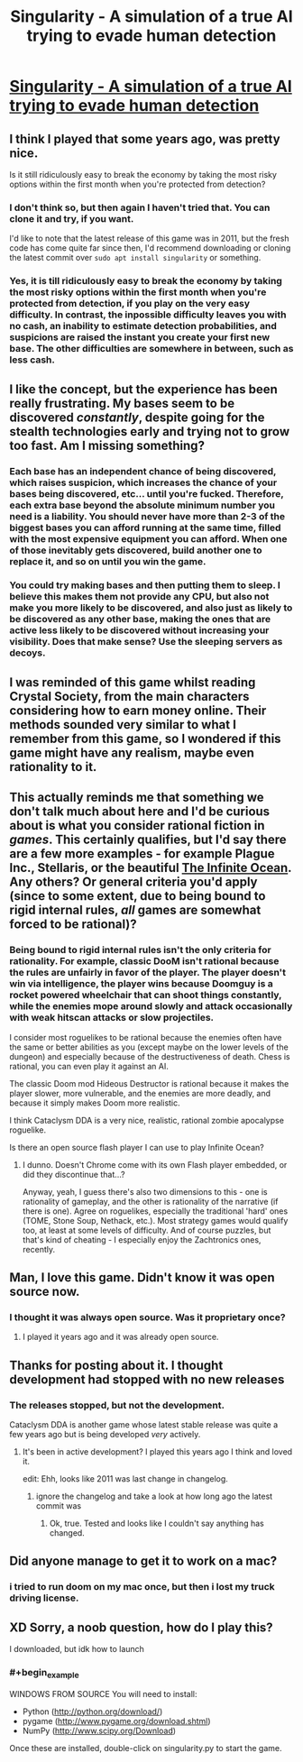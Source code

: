 #+TITLE: Singularity - A simulation of a true AI trying to evade human detection

* [[https://github.com/singularity/singularity][Singularity - A simulation of a true AI trying to evade human detection]]
:PROPERTIES:
:Author: copenhagen_bram
:Score: 29
:DateUnix: 1539983369.0
:END:

** I think I played that some years ago, was pretty nice.

Is it still ridiculously easy to break the economy by taking the most risky options within the first month when you're protected from detection?
:PROPERTIES:
:Score: 13
:DateUnix: 1539983562.0
:END:

*** I don't think so, but then again I haven't tried that. You can clone it and try, if you want.

I'd like to note that the latest release of this game was in 2011, but the fresh code has come quite far since then, I'd recommend downloading or cloning the latest commit over =sudo apt install singularity= or something.
:PROPERTIES:
:Author: copenhagen_bram
:Score: 8
:DateUnix: 1539984116.0
:END:


*** Yes, it is till ridiculously easy to break the economy by taking the most risky options within the first month when you're protected from detection, if you play on the very easy difficulty. In contrast, the inpossible difficulty leaves you with no cash, an inability to estimate detection probabilities, and suspicions are raised the instant you create your first new base. The other difficulties are somewhere in between, such as less cash.
:PROPERTIES:
:Author: copenhagen_bram
:Score: 8
:DateUnix: 1540053594.0
:END:


** I like the concept, but the experience has been really frustrating. My bases seem to be discovered /constantly/, despite going for the stealth technologies early and trying not to grow too fast. Am I missing something?
:PROPERTIES:
:Author: CWRules
:Score: 11
:DateUnix: 1539997147.0
:END:

*** Each base has an independent chance of being discovered, which raises suspicion, which increases the chance of your bases being discovered, etc... until you're fucked. Therefore, each extra base beyond the absolute minimum number you need is a liability. You should never have more than 2-3 of the biggest bases you can afford running at the same time, filled with the most expensive equipment you can afford. When one of those inevitably gets discovered, build another one to replace it, and so on until you win the game.
:PROPERTIES:
:Author: erwgv3g34
:Score: 7
:DateUnix: 1540037292.0
:END:


*** You could try making bases and then putting them to sleep. I believe this makes them not provide any CPU, but also not make you more likely to be discovered, and also just as likely to be discovered as any other base, making the ones that are active less likely to be discovered without increasing your visibility. Does that make sense? Use the sleeping servers as decoys.
:PROPERTIES:
:Author: copenhagen_bram
:Score: 6
:DateUnix: 1540053174.0
:END:


** I was reminded of this game whilst reading Crystal Society, from the main characters considering how to earn money online. Their methods sounded very similar to what I remember from this game, so I wondered if this game might have any realism, maybe even rationality to it.
:PROPERTIES:
:Author: copenhagen_bram
:Score: 9
:DateUnix: 1539984535.0
:END:


** This actually reminds me that something we don't talk much about here and I'd be curious about is what you consider rational fiction in /games/. This certainly qualifies, but I'd say there are a few more examples - for example Plague Inc., Stellaris, or the beautiful [[http://www.jonas-kyratzes.net/games/the-infinite-ocean/][The Infinite Ocean]]. Any others? Or general criteria you'd apply (since to some extent, due to being bound to rigid internal rules, /all/ games are somewhat forced to be rational)?
:PROPERTIES:
:Author: SimoneNonvelodico
:Score: 4
:DateUnix: 1540116806.0
:END:

*** Being bound to rigid internal rules isn't the only criteria for rationality. For example, classic DooM isn't rational because the rules are unfairly in favor of the player. The player doesn't win via intelligence, the player wins because Doomguy is a rocket powered wheelchair that can shoot things constantly, while the enemies mope around slowly and attack occasionally with weak hitscan attacks or slow projectiles.

I consider most roguelikes to be rational because the enemies often have the same or better abilities as you (except maybe on the lower levels of the dungeon) and especially because of the destructiveness of death. Chess is rational, you can even play it against an AI.

The classic Doom mod Hideous Destructor is rational because it makes the player slower, more vulnerable, and the enemies are more deadly, and because it simply makes Doom more realistic.

I think Cataclysm DDA is a very nice, realistic, rational zombie apocalypse roguelike.

Is there an open source flash player I can use to play Infinite Ocean?
:PROPERTIES:
:Author: copenhagen_bram
:Score: 2
:DateUnix: 1540138379.0
:END:

**** I dunno. Doesn't Chrome come with its own Flash player embedded, or did they discontinue that...?

Anyway, yeah, I guess there's also two dimensions to this - one is rationality of gameplay, and the other is rationality of the narrative (if there is one). Agree on roguelikes, especially the traditional 'hard' ones (TOME, Stone Soup, Nethack, etc.). Most strategy games would qualify too, at least at some levels of difficulty. And of course puzzles, but that's kind of cheating - I especially enjoy the Zachtronics ones, recently.
:PROPERTIES:
:Author: SimoneNonvelodico
:Score: 2
:DateUnix: 1540145285.0
:END:


** Man, I love this game. Didn't know it was open source now.
:PROPERTIES:
:Author: Flag_Red
:Score: 3
:DateUnix: 1539994613.0
:END:

*** I thought it was always open source. Was it proprietary once?
:PROPERTIES:
:Author: copenhagen_bram
:Score: 4
:DateUnix: 1540053252.0
:END:

**** I played it years ago and it was already open source.
:PROPERTIES:
:Author: SimoneNonvelodico
:Score: 1
:DateUnix: 1540116602.0
:END:


** Thanks for posting about it. I thought development had stopped with no new releases
:PROPERTIES:
:Author: zian
:Score: 2
:DateUnix: 1540005588.0
:END:

*** The releases stopped, but not the development.

Cataclysm DDA is another game whose latest stable release was quite a few years ago but is being developed /very/ actively.
:PROPERTIES:
:Author: copenhagen_bram
:Score: 2
:DateUnix: 1540052244.0
:END:

**** It's been in active development? I played this years ago I think and loved it.

edit: Ehh, looks like 2011 was last change in changelog.
:PROPERTIES:
:Author: kaukamieli
:Score: 2
:DateUnix: 1540074131.0
:END:

***** ignore the changelog and take a look at how long ago the latest commit was
:PROPERTIES:
:Author: copenhagen_bram
:Score: 1
:DateUnix: 1540078962.0
:END:

****** Ok, true. Tested and looks like I couldn't say anything has changed.
:PROPERTIES:
:Author: kaukamieli
:Score: 3
:DateUnix: 1540081188.0
:END:


** Did anyone manage to get it to work on a mac?
:PROPERTIES:
:Author: GeneralExtension
:Score: 1
:DateUnix: 1540069625.0
:END:

*** i tried to run doom on my mac once, but then i lost my truck driving license.
:PROPERTIES:
:Author: copenhagen_bram
:Score: 3
:DateUnix: 1540083406.0
:END:


** XD Sorry, a noob question, how do I play this?

I downloaded, but idk how to launch
:PROPERTIES:
:Author: TwoxMachina
:Score: 1
:DateUnix: 1540137315.0
:END:

*** #+begin_example
  WINDOWS FROM SOURCE
  You will need to install:
  * Python (http://python.org/download/)
  * pygame (http://www.pygame.org/download.shtml)
  * NumPy (http://www.scipy.org/Download)
  Once these are installed, double-click on singularity.py to start the game.
#+end_example
:PROPERTIES:
:Author: copenhagen_bram
:Score: 3
:DateUnix: 1540139661.0
:END:
